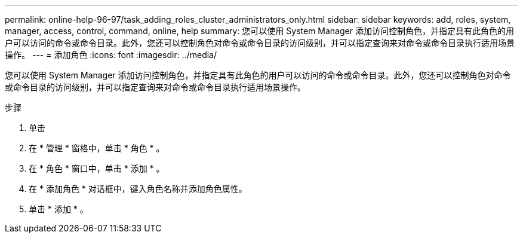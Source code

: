 ---
permalink: online-help-96-97/task_adding_roles_cluster_administrators_only.html 
sidebar: sidebar 
keywords: add, roles, system, manager, access, control, command, online, help 
summary: 您可以使用 System Manager 添加访问控制角色，并指定具有此角色的用户可以访问的命令或命令目录。此外，您还可以控制角色对命令或命令目录的访问级别，并可以指定查询来对命令或命令目录执行适用场景操作。 
---
= 添加角色
:icons: font
:imagesdir: ../media/


[role="lead"]
您可以使用 System Manager 添加访问控制角色，并指定具有此角色的用户可以访问的命令或命令目录。此外，您还可以控制角色对命令或命令目录的访问级别，并可以指定查询来对命令或命令目录执行适用场景操作。

.步骤
. 单击 *image:../media/nas_bridge_202_icon_settings_olh_96_97.gif[""]*
. 在 * 管理 * 窗格中，单击 * 角色 * 。
. 在 * 角色 * 窗口中，单击 * 添加 * 。
. 在 * 添加角色 * 对话框中，键入角色名称并添加角色属性。
. 单击 * 添加 * 。

